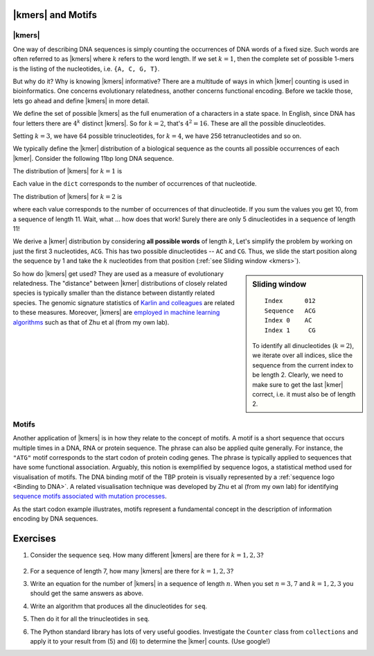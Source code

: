 |kmers| and Motifs
==================

.. index:: k-mers

|kmers|
-------

One way of describing DNA sequences is simply counting the occurrences of DNA words of a fixed size. Such words are often referred to as |kmers| where :math:`k` refers to the word length. If we set :math:`k=1`, then the complete set of possible 1-mers is the listing of the nucleotides, i.e. ``{A, C, G, T}``.

But why do it? Why is knowing |kmers| informative? There are a multitude of ways in which |kmer| counting is used in bioinformatics. One concerns evolutionary relatedness, another concerns functional encoding. Before we tackle those, lets go ahead and define |kmers| in more detail.

We define the set of possible |kmers| as the full enumeration of a characters in a state space. In English, since DNA has four letters there are :math:`4^k` distinct |kmers|. So for :math:`k=2`, that's :math:`4^2=16`. These are all the possible dinucleotides.

.. jupyter-execute::
    :hide-code:

    from itertools import product
    
    print(", ".join(["".join(pair) for pair in product("ACGT", "ACGT")]))

Setting :math:`k=3`, we have 64 possible trinucleotides, for :math:`k=4`, we have 256 tetranucleotides and so on.

We typically define the |kmer| distribution of a biological sequence as the counts all possible occurrences of each |kmer|. Consider the following 11bp long DNA sequence.

.. jupyter-execute::
    :hide-code:
    
    seq = "ACGGTGCCAGG"
    seq

The distribution of |kmers| for :math:`k=1` is

.. jupyter-execute::
    :hide-code:

    from collections import Counter
    
    dict(Counter(seq))

Each value in the ``dict`` corresponds to the number of occurrences of that nucleotide.

The distribution of |kmers| for :math:`k=2` is

.. jupyter-execute::
    :hide-code:

    dinucs = [seq[i:i+2] for i in range(len(seq)-1)]
    c = dict(Counter(dinucs))
    print(c)

where each value corresponds to the number of occurrences of that dinucleotide. If you sum the values you get 10, from a sequence of length 11. Wait, what ... how does that work! Surely there are only 5 dinucleotides in a sequence of length 11!

We derive a |kmer| distribution by considering **all possible words** of length :math:`k`, Let's simplify the problem by working on just the first 3 nucleotides, ``ACG``. This has two possible dinucleotides -- ``AC`` and ``CG``. Thus, we slide the start position along the sequence by 1 and take the :math:`k` nucleotides from that position (:ref:`see Sliding window <kmers>`).

.. sidebar:: Sliding window
    :name: kmers
    
    ::
        
        Index      012
        Sequence   ACG
        Index 0    AC
        Index 1     CG
    
    To identify all dinucleotides (:math:`k=2`), we iterate over all indices, slice the sequence from the current index to be length 2. Clearly, we need to make sure to get the last |kmer| correct, i.e. it must also be of length 2.

So how do |kmers| get used? They are used as a measure of evolutionary relatedness. The "distance" between |kmer| distributions of closely related species is typically smaller than the distance between distantly related species. The genomic signature statistics of `Karlin and colleagues <https://pubmed.ncbi.nlm.nih.gov/9294192/>`_ are related to these measures. Moreover, |kmers| are `employed in machine learning algorithms <https://www.genetics.org/content/215/1/25>`_ such as that of Zhu et al (from my own lab).

.. index:: motif

Motifs
------

Another application of |kmers| is in how they relate to the concept of motifs. A motif is a short sequence that occurs multiple times in a DNA, RNA or protein sequence. The phrase can also be applied quite generally. For instance, the ``"ATG"`` motif corresponds to the start codon of protein coding genes. The phrase is typically applied to sequences that have some functional association. Arguably, this notion is exemplified by sequence logos, a statistical method used for visualisation of motifs. The DNA binding motif of the TBP protein is visually represented by a :ref:`sequence logo <Binding to DNA>`. A related visualisation technique was developed by Zhu et al (from my own lab) for identifying `sequence motifs associated with mutation processes <https://pubmed.ncbi.nlm.nih.gov/27974498>`_.

As the start codon example illustrates, motifs represent a fundamental concept in the description of information encoding by DNA sequences.

Exercises
=========

#. Consider the sequence ``seq``. How many different |kmers| are there for :math:`k=1,2,3`?

    .. jupyter-execute::
    
        seq = "ACG"

#. For a sequence of length 7, how many |kmers| are there for :math:`k=1,2,3`?

#. Write an equation for the number of |kmers| in a sequence of length :math:`n`. When you set :math:`n=3, 7` and :math:`k=1, 2, 3` you should get the same answers as above.

#. Write an algorithm that produces all the dinucleotides for ``seq``.

#. Then do it for all the trinucleotides in ``seq``.

#. The Python standard library has lots of very useful goodies. Investigate the ``Counter`` class from ``collections`` and apply it to your result from (5) and (6) to determine the |kmer| counts. (Use google!)
